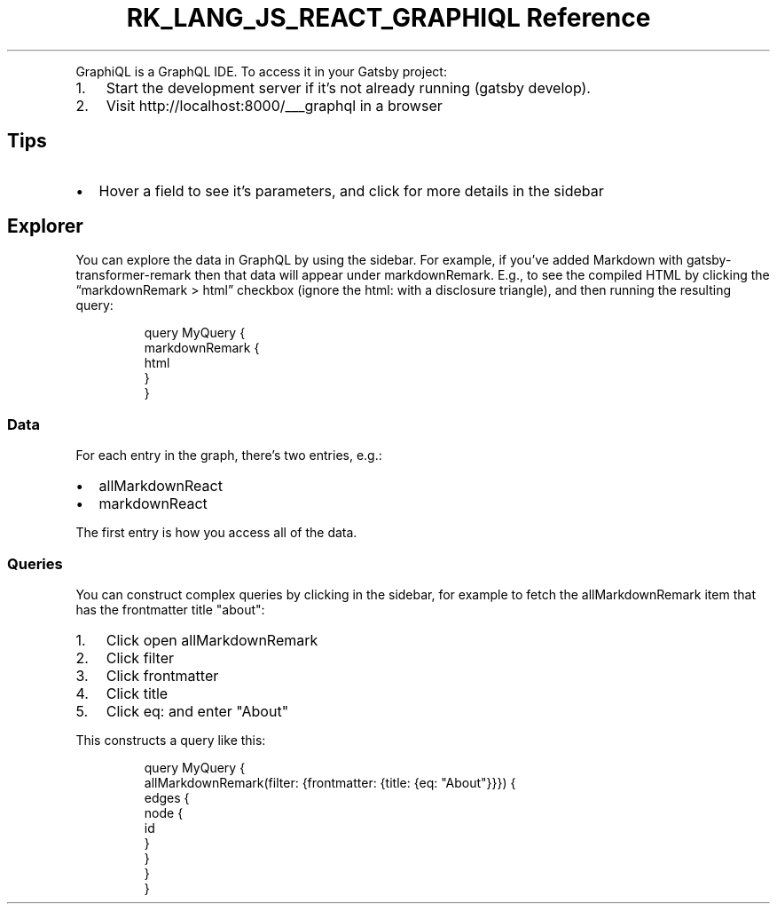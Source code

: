 .\" Automatically generated by Pandoc 3.6.3
.\"
.TH "RK_LANG_JS_REACT_GRAPHIQL Reference" "" "" ""
.PP
GraphiQL is a GraphQL IDE.
To access it in your Gatsby project:
.IP "1." 3
Start the development server if it\[cq]s not already running
(\f[CR]gatsby develop\f[R]).
.IP "2." 3
Visit \f[CR]http://localhost:8000/___graphql\f[R] in a browser
.SH Tips
.IP \[bu] 2
Hover a field to see it\[cq]s parameters, and click for more details in
the sidebar
.SH Explorer
You can explore the data in GraphQL by using the sidebar.
For example, if you\[cq]ve added Markdown with
\f[CR]gatsby\-transformer\-remark\f[R] then that data will appear under
\f[CR]markdownRemark\f[R].
E.g., to see the compiled HTML by clicking the
\[lq]\f[CR]markdownRemark\f[R] > \f[CR]html\f[R]\[rq] checkbox (ignore
the \f[CR]html:\f[R] with a disclosure triangle), and then running the
resulting query:
.IP
.EX
query MyQuery {
    markdownRemark {
        html
    }
}
.EE
.SS Data
For each entry in the graph, there\[cq]s two entries, e.g.:
.IP \[bu] 2
\f[CR]allMarkdownReact\f[R]
.IP \[bu] 2
\f[CR]markdownReact\f[R]
.PP
The first entry is how you access all of the data.
.SS Queries
You can construct complex queries by clicking in the sidebar, for
example to fetch the \f[CR]allMarkdownRemark\f[R] item that has the
\f[CR]frontmatter\f[R] \f[CR]title\f[R] \f[CR]\[dq]about\[dq]\f[R]:
.IP "1." 3
Click open \f[CR]allMarkdownRemark\f[R]
.IP "2." 3
Click \f[CR]filter\f[R]
.IP "3." 3
Click \f[CR]frontmatter\f[R]
.IP "4." 3
Click \f[CR]title\f[R]
.IP "5." 3
Click \f[CR]eq:\f[R] and enter \f[CR]\[dq]About\[dq]\f[R]
.PP
This constructs a query like this:
.IP
.EX
query MyQuery {
  allMarkdownRemark(filter: {frontmatter: {title: {eq: \[dq]About\[dq]}}}) {
    edges {
      node {
        id
      }
    }
  }
}
.EE
